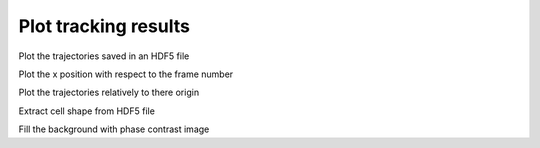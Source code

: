 Plot tracking results
-----------------------------

Plot the trajectories saved in an HDF5 file

.. ipython::

    In [3]: from ivctrack.hdf5_read import get_hdf5_data

    In [41]: import matplotlib.pyplot as plt

    In [9]: feat,data = get_hdf5_data('../test/temp/test.hdf5')

    In [40]: plt.figure()

    In [39]: for d in data:
       ....:     t = d['center']
       ....:     plt.plot(t[:,0],t[:,1])

    In [40]: plt.xlabel('x')

    In [40]: plt.ylabel('y')

    @savefig plot_tracks.png width=4in
    In [40]: plt.show()

Plot the x position with respect to the frame number

.. ipython::

    In [3]: from ivctrack.hdf5_read import get_hdf5_data

    In [41]: import matplotlib.pyplot as plt

    In [9]: feat,data = get_hdf5_data('../test/temp/test.hdf5')

    In [40]: plt.figure()

    In [39]: for d in data:
       ....:     f = d['frames']
       ....:     t = d['center']
       ....:     plt.plot(f,t[:,0])

    In [40]: plt.xlabel('frame')

    In [40]: plt.ylabel('x')

    @savefig plot_tracks_t.png width=4in
    In [40]: plt.show()

Plot the trajectories relatively to there origin

.. ipython::

    In [3]: from ivctrack.hdf5_read import get_hdf5_data

    In [41]: import matplotlib.pyplot as plt

    In [9]: feat,data = get_hdf5_data('../test/temp/test.hdf5')

    In [40]: plt.figure()

    In [39]: for d in data:
       ....:     t = d['center']
       ....:     plt.plot(t[:,0]-t[0,0],t[:,1]-t[0,1])

    In [40]: plt.xlabel('$x_{rel}$')

    In [40]: plt.ylabel('$y_{rel}$')

    In [40]: plt.axvline(x=0,color='grey')

    In [40]: plt.axhline(y=0,color='grey')

    @savefig plot_tracks_rel.png width=4in
    In [40]: plt.show()

Extract cell shape from HDF5 file

.. ipython::

    In [3]: from ivctrack.hdf5_read import get_hdf5_data

    In [41]: import matplotlib.pyplot as plt

    In [9]: feat,data = get_hdf5_data('../test/temp/test.hdf5',fields=['center','halo','soma'])

    In [99]: for k,f in feat.iteritems():
       ....:     print k,f

    In [40]: plt.figure()

    In [39]: for d in data:
       ....:     t = d['halo']
       ....:     plt.plot(t[0,:,0],t[0,:,1],'o')
       ....:     t = d['soma']
       ....:     plt.plot(t[0,:,0],t[0,:,1])

    In [40]: plt.xlabel('$x_{rel}$')

    In [40]: plt.ylabel('$y_{rel}$')

    @savefig plot_tracks_shape.png width=4in
    In [40]: plt.show()


Fill the background with phase contrast image

.. ipython::

    In [9]: datazip_filename = '../test/data/seq0_extract.zip'

    In [11]: from ivctrack.reader import ZipSource,Reader

    In [3]: from ivctrack.hdf5_read import get_hdf5_data

    In [41]: import matplotlib.pyplot as plt

    In [41]: import matplotlib.cm as cm

    In [12]: reader = Reader(ZipSource(datazip_filename))

    In [13]: bg = reader.getframe()

    In [9]: feat,data = get_hdf5_data('../test/temp/test.hdf5',fields=['center','halo','soma'])

    In [40]: plt.figure()

    In [40]: plt.imshow(bg,cmap=cm.gray)

    In [39]: for d in data:
       ....:     t = d['halo']
       ....:     plt.plot(t[0,:,0],t[0,:,1],'o')
       ....:     t = d['soma']
       ....:     plt.plot(t[0,:,0],t[0,:,1])

    In [40]: plt.xlabel('$x_{rel}$')

    In [40]: plt.ylabel('$y_{rel}$')

    @savefig plot_tracks_bg.png width=8in
    In [40]: plt.show()



